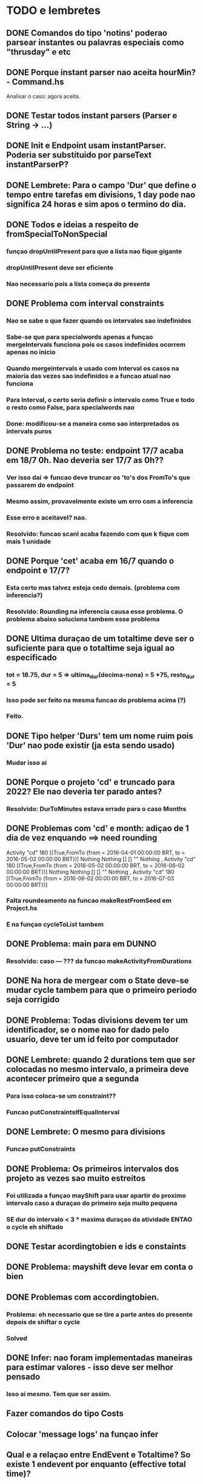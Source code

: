 * TODO e lembretes
** DONE Comandos do tipo 'notins' poderao parsear instantes ou palavras especiais como "thrusday" e etc
** DONE Porque instant parser nao aceita hourMin? - Command.hs
   Analisar o caso: agora aceita.
** DONE Testar todos instant parsers (Parser e String -> ...)
** DONE Init e Endpoint usam instantParser. Poderia ser substituido por parseText instantParserP?
** DONE Lembrete: Para o campo 'Dur' que define o tempo entre tarefas em divisions, 1 day pode nao significa 24 horas e sim apos o termino do dia.
** DONE Todos e ideias a respeito de fromSpecialToNonSpecial
*** funçao dropUntilPresent para que a lista nao fique gigante
*** dropUntilPresent deve ser eficiente
*** Nao necessario pois a lista começa do presente
** DONE Problema com interval constraints
*** Nao se sabe o que fazer quando os intervalos sao indefinidos
*** Sabe-se que para specialwords apenas a funçao mergeIntervals funciona pois os casos indefinidos ocorrem apenas no inicio
*** Quando mergeintervals e usado com Interval os casos na maioria das vezes sao indefinidos e a funcao atual nao funciona
*** Para Interval, o certo seria definir o intervalo como True e todo o resto como False, para specialwords nao
*** Done: modificou-se a maneira como sao interpretados os intervals puros
** DONE Problema no teste: endpoint 17/7 acaba em 18/7 0h. Nao deveria ser 17/7 as 0h??
*** Ver isso dai => funcao deve truncar os 'to's dos FromTo's que passarem do endpoint
*** Mesmo assim, provavelmente existe um erro com a inferencia
*** Esse erro e aceitavel? nao.
*** Resolvido: funcao scanl acaba fazendo com que k fique com mais 1 unidade
** DONE Porque 'cet' acaba em 16/7 quando o endpoint e 17/7?
*** Esta certo mas talvez esteja cedo demais. (problema com inferencia?)
*** Resolvido: Rounding na inferencia causa esse problema. O problema abaixo soluciona tambem esse problema
** DONE Ultima duraçao de um totaltime deve ser o suficiente para que o totaltime seja igual ao especificado
*** tot = 18.75, dur = 5 => ultima_dur(decima-nona) = 5 *75, resto_dur = 5
*** Isso pode ser feito na mesma funcao do problema acima (?)
*** Feito.
** DONE Tipo helper 'Durs' tem um nome ruim pois 'Dur' nao pode existir (ja esta sendo usado)
*** Mudar isso ai
** DONE Porque o projeto 'cd' e truncado para 2022? Ele nao deveria ter parado antes?
*** Resolvido: DurToMinutes estava errado para o caso Months
** DONE Problemas com 'cd' e month: adiçao de 1 dia de vez enquando ==> need rounding
     Activity "cd" 180 [(True,FromTo {from = 2016-04-01 00:00:00 BRT, to = 2016-05-02 00:00:00 BRT})] Nothing Nothing [] [] "" Nothing
   , Activity "cd" 180 [(True,FromTo {from = 2016-05-02 00:00:00 BRT, to = 2016-06-02 00:00:00 BRT})] Nothing Nothing [] [] "" Nothing
   , Activity "cd" 180 [(True,FromTo {from = 2016-06-02 00:00:00 BRT, to = 2016-07-03 00:00:00 BRT})]
*** Falta roundeamento na funcao makeRestFromSeed em Project.hs
*** E na funçao cycleToList tambem
** DONE Problema: main para em DUNNO
*** Resolvido: caso --- ??? da funcao makeActivityFromDurations
** DONE Na hora de mergear com o State deve-se mudar cycle tambem para que o primeiro periodo seja corrigido
** DONE Problema: Todas divisions devem ter um identificador, se o nome nao for dado pelo usuario, deve ter um id feito por computador
** DONE Lembrete: quando 2 durations tem que ser colocadas no mesmo intervalo, a primeira deve acontecer primeiro que a segunda
*** Para isso coloca-se um constraint??
*** Funcao putConstraintsIfEqualInterval
** DONE Lembrete: O mesmo para divisions
*** Funcao putConstraints
** DONE Problema: Os primeiros intervalos dos projeto as vezes sao muito estreitos
*** Foi utilizada a funçao mayShift para usar apartir do proximo intervalo caso a duraçao do primeiro seja muito pequena
*** SE dur do intervalo < 3 * maxima duraçao da atividade ENTAO o cycle eh shiftado
** DONE Testar acordingtobien e ids e constaints
** DONE Problema: mayshift deve levar em conta o bien
** DONE Problemas com accordingtobien.
*** Problema: eh necessario que se tire a parte antes do presente depois de shiftar o cycle
*** Solved
** DONE Infer: nao foram implementadas maneiras para estimar valores - isso deve ser melhor pensado
*** Isso ai mesmo. Tem que ser assim.
** Fazer comandos do tipo Costs
** Colocar 'message logs' na funçao infer
** Qual e a relaçao entre EndEvent e Totaltime? So existe 1 endevent por enquanto (effective total time)?
*** Implementar isso dai - ainda nao implementado
** Verificar se a retirada de FromTo i i e equivocada ou nao nos arquivos passados
*** Verificar se stripSomeThings e importante para o algoritmo ou se ela e inutil ou se ela ferra o esquema todo
** Fazer funcao scheduler
** Pensar em before e after Name. Como isso sera implementado???
*** Ideia: considerar o dia
** Lembrete : Fazer uma funcao que mostra graficamente a schedule
* O que esta decidido
** Sleeping sera um projeto normal com prioridade maxima no algoritmo
** Sleeping_penalty e o projeto que substitui Sleeping em um caso de saturaçao. Isso pode ocorrer tambem para qualquer outro projeto.
** Saturaçao: quando nao e possivel fazer tudo que se quer
** Em caso saturaçao o algoritmo tenta aplicar penalidades aos projetos que tem penalidades
   Se nao funcionar, o usuario pode escolher projetos para serem sacrificados.
   Se tambem nao funcionar o algoritmo tenta usar penalidade e sacrificios.
